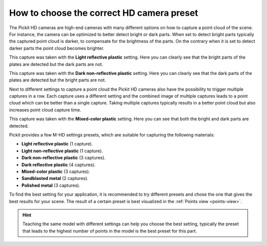 .. _how-to-mhd-preset:

How to choose the correct HD camera preset
=========================================

The Pickit HD cameras are high-end cameras with many different options on how to capture a point cloud of the scene.
For instance, the camera can be optimized to better detect bright or dark parts.
When set to detect bright parts typically the captured point cloud is darker, to compensate for the brightness of the parts.
On the contrary when it is set to detect darker parts the point cloud becomes brighter.

This capture was taken with the **Light reflective plastic** setting.
Here you can clearly see that the bright parts of the plates are detected but the dark parts are not.

.. image:: /assets/images/faq/mhd-preset-lrp.png

This capture was taken with the **Dark non-reflective plastic** setting.
Here you can clearly see that the dark parts of the plates are detected but the bright parts are not.

.. image:: /assets/images/faq/mhd-preset-dnrp.png

Next to different settings to capture a point cloud the Pickit HD cameras also have the possibility to trigger multiple captures in a row.
Each capture uses a different setting and the combined image of multiple captures leads to a point cloud which can be better than a single capture.
Taking multiple captures typically results in a better point cloud but also increases point cloud capture time.

This capture was taken with the **Mixed-color plastic** setting.
Here you can see that both the bright and dark parts are detected.

.. image:: /assets/images/faq/mhd-preset-mcp.png

Pickit provides a few M-HD settings presets, which are suitable for capturing the following materials:

-  **Light reflective plastic** (1 capture).
-  **Light non-reflective plastic** (1 capture).
-  **Dark non-reflective plastic** (3 captures).
-  **Dark reflective plastic** (4 captures).
-  **Mixed-color plastic** (3 captures).
-  **Sandblasted metal** (2 captures).
-  **Polished metal** (3 captures).

To find the best setting for your application, it is recommended to try different presets and chose the one that gives the best results for your scene.
The result of a certain preset is best visualized in the :ref:`Points view <points-view>`.

.. hint:: Teaching the same model with different settings can help you choose the best setting, typically the preset that leads to the highest number of points in the model is the best preset for this part.
